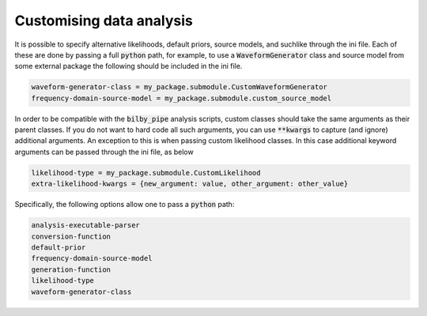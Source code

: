 =========================
Customising data analysis
=========================

It is possible to specify alternative likelihoods, default priors, source models, and suchlike through the ini file.
Each of these are done by passing a full :code:`python` path, for example, to use a :code:`WaveformGenerator` class
and source model from some external package the following should be included in the ini file.

.. code-block:: text

    waveform-generator-class = my_package.submodule.CustomWaveformGenerator
    frequency-domain-source-model = my_package.submodule.custom_source_model

In order to be compatible with the :code:`bilby_pipe` analysis scripts, custom classes should take the same arguments
as their parent classes. If you do not want to hard code all such arguments, you can use :code:`**kwargs` to capture
(and ignore) additional arguments.
An exception to this is when passing custom likelihood classes.
In this case additional keyword arguments can be passed through the ini file, as below

.. code-block:: text

    likelihood-type = my_package.submodule.CustomLikelihood
    extra-likelihood-kwargs = {new_argument: value, other_argument: other_value}

Specifically, the following options allow one to pass a :code:`python` path:

.. code-block:: text

    analysis-executable-parser
    conversion-function
    default-prior
    frequency-domain-source-model
    generation-function
    likelihood-type
    waveform-generator-class
